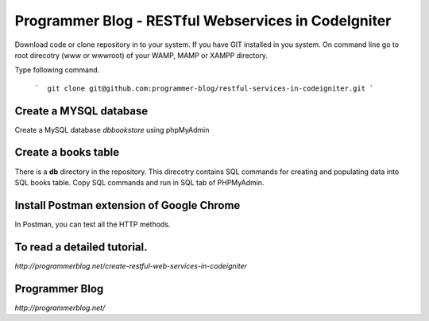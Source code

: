 ###################
Programmer Blog - RESTful Webservices in CodeIgniter
###################

Download code or clone repository in to your system. If you have GIT installed in you system. On command line go to root direcotry (www or wwwroot) of your WAMP, MAMP or XAMPP directory.

Type following command.

 ```  git clone git@github.com:programmer-blog/restful-services-in-codeigniter.git ```

*******************
Create a MYSQL database
*******************

Create a MySQL database `dbbookstore` using phpMyAdmin


**************************
Create a books table
**************************
There is a **db** directory in the repository. This direcotry contains SQL commands for creating and populating data into SQL books table. 
Copy SQL commands and run in SQL tab of PHPMyAdmin.


*******************
Install Postman extension of Google Chrome
*******************

In Postman, you can test all the HTTP methods.

************
To read a detailed tutorial.
************
`http://programmerblog.net/create-restful-web-services-in-codeigniter`

*******
Programmer Blog
*******

`http://programmerblog.net/`

